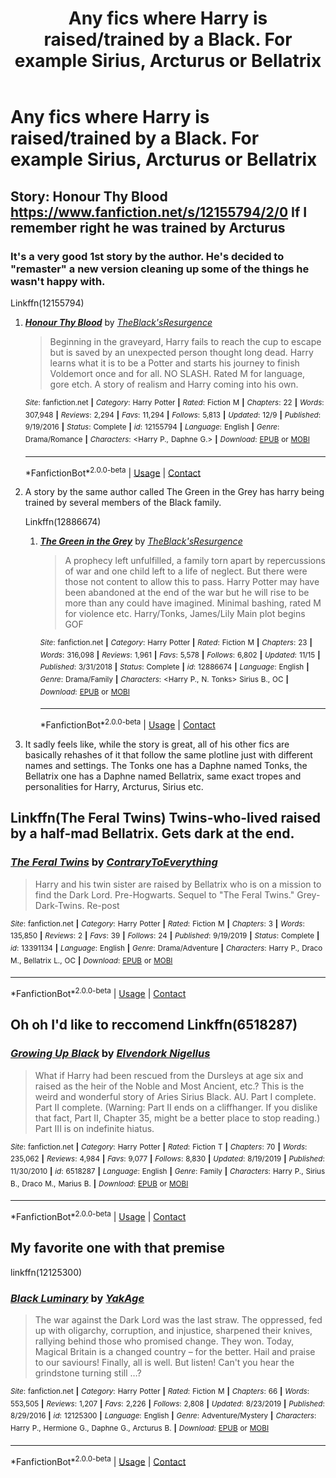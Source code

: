#+TITLE: Any fics where Harry is raised/trained by a Black. For example Sirius, Arcturus or Bellatrix

* Any fics where Harry is raised/trained by a Black. For example Sirius, Arcturus or Bellatrix
:PROPERTIES:
:Author: RoyalAct4
:Score: 5
:DateUnix: 1609038034.0
:DateShort: 2020-Dec-27
:FlairText: Request
:END:

** Story: Honour Thy Blood [[https://www.fanfiction.net/s/12155794/2/0]] If I remember right he was trained by Arcturus
:PROPERTIES:
:Author: SniperLTL
:Score: 2
:DateUnix: 1609040642.0
:DateShort: 2020-Dec-27
:END:

*** It's a very good 1st story by the author. He's decided to "remaster" a new version cleaning up some of the things he wasn't happy with.

Linkffn(12155794)
:PROPERTIES:
:Author: reddog44mag
:Score: 2
:DateUnix: 1609043338.0
:DateShort: 2020-Dec-27
:END:

**** [[https://www.fanfiction.net/s/12155794/1/][*/Honour Thy Blood/*]] by [[https://www.fanfiction.net/u/8024050/TheBlack-sResurgence][/TheBlack'sResurgence/]]

#+begin_quote
  Beginning in the graveyard, Harry fails to reach the cup to escape but is saved by an unexpected person thought long dead. Harry learns what it is to be a Potter and starts his journey to finish Voldemort once and for all. NO SLASH. Rated M for language, gore etch. A story of realism and Harry coming into his own.
#+end_quote

^{/Site/:} ^{fanfiction.net} ^{*|*} ^{/Category/:} ^{Harry} ^{Potter} ^{*|*} ^{/Rated/:} ^{Fiction} ^{M} ^{*|*} ^{/Chapters/:} ^{22} ^{*|*} ^{/Words/:} ^{307,948} ^{*|*} ^{/Reviews/:} ^{2,294} ^{*|*} ^{/Favs/:} ^{11,294} ^{*|*} ^{/Follows/:} ^{5,813} ^{*|*} ^{/Updated/:} ^{12/9} ^{*|*} ^{/Published/:} ^{9/19/2016} ^{*|*} ^{/Status/:} ^{Complete} ^{*|*} ^{/id/:} ^{12155794} ^{*|*} ^{/Language/:} ^{English} ^{*|*} ^{/Genre/:} ^{Drama/Romance} ^{*|*} ^{/Characters/:} ^{<Harry} ^{P.,} ^{Daphne} ^{G.>} ^{*|*} ^{/Download/:} ^{[[http://www.ff2ebook.com/old/ffn-bot/index.php?id=12155794&source=ff&filetype=epub][EPUB]]} ^{or} ^{[[http://www.ff2ebook.com/old/ffn-bot/index.php?id=12155794&source=ff&filetype=mobi][MOBI]]}

--------------

*FanfictionBot*^{2.0.0-beta} | [[https://github.com/FanfictionBot/reddit-ffn-bot/wiki/Usage][Usage]] | [[https://www.reddit.com/message/compose?to=tusing][Contact]]
:PROPERTIES:
:Author: FanfictionBot
:Score: 2
:DateUnix: 1609043354.0
:DateShort: 2020-Dec-27
:END:


**** A story by the same author called The Green in the Grey has harry being trained by several members of the Black family.

Linkffn(12886674)
:PROPERTIES:
:Author: reddog44mag
:Score: 1
:DateUnix: 1609043528.0
:DateShort: 2020-Dec-27
:END:

***** [[https://www.fanfiction.net/s/12886674/1/][*/The Green in the Grey/*]] by [[https://www.fanfiction.net/u/8024050/TheBlack-sResurgence][/TheBlack'sResurgence/]]

#+begin_quote
  A prophecy left unfulfilled, a family torn apart by repercussions of war and one child left to a life of neglect. But there were those not content to allow this to pass. Harry Potter may have been abandoned at the end of the war but he will rise to be more than any could have imagined. Minimal bashing, rated M for violence etc. Harry/Tonks, James/Lily Main plot begins GOF
#+end_quote

^{/Site/:} ^{fanfiction.net} ^{*|*} ^{/Category/:} ^{Harry} ^{Potter} ^{*|*} ^{/Rated/:} ^{Fiction} ^{M} ^{*|*} ^{/Chapters/:} ^{23} ^{*|*} ^{/Words/:} ^{316,098} ^{*|*} ^{/Reviews/:} ^{1,961} ^{*|*} ^{/Favs/:} ^{5,578} ^{*|*} ^{/Follows/:} ^{6,802} ^{*|*} ^{/Updated/:} ^{11/15} ^{*|*} ^{/Published/:} ^{3/31/2018} ^{*|*} ^{/Status/:} ^{Complete} ^{*|*} ^{/id/:} ^{12886674} ^{*|*} ^{/Language/:} ^{English} ^{*|*} ^{/Genre/:} ^{Drama/Family} ^{*|*} ^{/Characters/:} ^{<Harry} ^{P.,} ^{N.} ^{Tonks>} ^{Sirius} ^{B.,} ^{OC} ^{*|*} ^{/Download/:} ^{[[http://www.ff2ebook.com/old/ffn-bot/index.php?id=12886674&source=ff&filetype=epub][EPUB]]} ^{or} ^{[[http://www.ff2ebook.com/old/ffn-bot/index.php?id=12886674&source=ff&filetype=mobi][MOBI]]}

--------------

*FanfictionBot*^{2.0.0-beta} | [[https://github.com/FanfictionBot/reddit-ffn-bot/wiki/Usage][Usage]] | [[https://www.reddit.com/message/compose?to=tusing][Contact]]
:PROPERTIES:
:Author: FanfictionBot
:Score: 1
:DateUnix: 1609043546.0
:DateShort: 2020-Dec-27
:END:


**** It sadly feels like, while the story is great, all of his other fics are basically rehashes of it that follow the same plotline just with different names and settings. The Tonks one has a Daphne named Tonks, the Bellatrix one has a Daphne named Bellatrix, same exact tropes and personalities for Harry, Arcturus, Sirius etc.
:PROPERTIES:
:Author: Myreque_BTW
:Score: 1
:DateUnix: 1609172454.0
:DateShort: 2020-Dec-28
:END:


** Linkffn(The Feral Twins) Twins-who-lived raised by a half-mad Bellatrix. Gets dark at the end.
:PROPERTIES:
:Author: xshadowfax
:Score: 1
:DateUnix: 1609056673.0
:DateShort: 2020-Dec-27
:END:

*** [[https://www.fanfiction.net/s/13391134/1/][*/The Feral Twins/*]] by [[https://www.fanfiction.net/u/7825032/ContraryToEverything][/ContraryToEverything/]]

#+begin_quote
  Harry and his twin sister are raised by Bellatrix who is on a mission to find the Dark Lord. Pre-Hogwarts. Sequel to "The Feral Twins." Grey-Dark-Twins. Re-post
#+end_quote

^{/Site/:} ^{fanfiction.net} ^{*|*} ^{/Category/:} ^{Harry} ^{Potter} ^{*|*} ^{/Rated/:} ^{Fiction} ^{M} ^{*|*} ^{/Chapters/:} ^{3} ^{*|*} ^{/Words/:} ^{135,850} ^{*|*} ^{/Reviews/:} ^{2} ^{*|*} ^{/Favs/:} ^{39} ^{*|*} ^{/Follows/:} ^{24} ^{*|*} ^{/Published/:} ^{9/19/2019} ^{*|*} ^{/Status/:} ^{Complete} ^{*|*} ^{/id/:} ^{13391134} ^{*|*} ^{/Language/:} ^{English} ^{*|*} ^{/Genre/:} ^{Drama/Adventure} ^{*|*} ^{/Characters/:} ^{Harry} ^{P.,} ^{Draco} ^{M.,} ^{Bellatrix} ^{L.,} ^{OC} ^{*|*} ^{/Download/:} ^{[[http://www.ff2ebook.com/old/ffn-bot/index.php?id=13391134&source=ff&filetype=epub][EPUB]]} ^{or} ^{[[http://www.ff2ebook.com/old/ffn-bot/index.php?id=13391134&source=ff&filetype=mobi][MOBI]]}

--------------

*FanfictionBot*^{2.0.0-beta} | [[https://github.com/FanfictionBot/reddit-ffn-bot/wiki/Usage][Usage]] | [[https://www.reddit.com/message/compose?to=tusing][Contact]]
:PROPERTIES:
:Author: FanfictionBot
:Score: 1
:DateUnix: 1609056699.0
:DateShort: 2020-Dec-27
:END:


** Oh oh I'd like to reccomend Linkffn(6518287)
:PROPERTIES:
:Author: soggybih
:Score: 1
:DateUnix: 1609065908.0
:DateShort: 2020-Dec-27
:END:

*** [[https://www.fanfiction.net/s/6518287/1/][*/Growing Up Black/*]] by [[https://www.fanfiction.net/u/2632911/Elvendork-Nigellus][/Elvendork Nigellus/]]

#+begin_quote
  What if Harry had been rescued from the Dursleys at age six and raised as the heir of the Noble and Most Ancient, etc.? This is the weird and wonderful story of Aries Sirius Black. AU. Part I complete. Part II complete. (Warning: Part II ends on a cliffhanger. If you dislike that fact, Part II, Chapter 35, might be a better place to stop reading.) Part III is on indefinite hiatus.
#+end_quote

^{/Site/:} ^{fanfiction.net} ^{*|*} ^{/Category/:} ^{Harry} ^{Potter} ^{*|*} ^{/Rated/:} ^{Fiction} ^{T} ^{*|*} ^{/Chapters/:} ^{70} ^{*|*} ^{/Words/:} ^{235,062} ^{*|*} ^{/Reviews/:} ^{4,984} ^{*|*} ^{/Favs/:} ^{9,077} ^{*|*} ^{/Follows/:} ^{8,830} ^{*|*} ^{/Updated/:} ^{8/19/2019} ^{*|*} ^{/Published/:} ^{11/30/2010} ^{*|*} ^{/id/:} ^{6518287} ^{*|*} ^{/Language/:} ^{English} ^{*|*} ^{/Genre/:} ^{Family} ^{*|*} ^{/Characters/:} ^{Harry} ^{P.,} ^{Sirius} ^{B.,} ^{Draco} ^{M.,} ^{Marius} ^{B.} ^{*|*} ^{/Download/:} ^{[[http://www.ff2ebook.com/old/ffn-bot/index.php?id=6518287&source=ff&filetype=epub][EPUB]]} ^{or} ^{[[http://www.ff2ebook.com/old/ffn-bot/index.php?id=6518287&source=ff&filetype=mobi][MOBI]]}

--------------

*FanfictionBot*^{2.0.0-beta} | [[https://github.com/FanfictionBot/reddit-ffn-bot/wiki/Usage][Usage]] | [[https://www.reddit.com/message/compose?to=tusing][Contact]]
:PROPERTIES:
:Author: FanfictionBot
:Score: 2
:DateUnix: 1609065929.0
:DateShort: 2020-Dec-27
:END:


** My favorite one with that premise

linkffn(12125300)
:PROPERTIES:
:Author: DarkAshaman
:Score: 1
:DateUnix: 1609067524.0
:DateShort: 2020-Dec-27
:END:

*** [[https://www.fanfiction.net/s/12125300/1/][*/Black Luminary/*]] by [[https://www.fanfiction.net/u/8129173/YakAge][/YakAge/]]

#+begin_quote
  The war against the Dark Lord was the last straw. The oppressed, fed up with oligarchy, corruption, and injustice, sharpened their knives, rallying behind those who promised change. They won. Today, Magical Britain is a changed country -- for the better. Hail and praise to our saviours! Finally, all is well. But listen! Can't you hear the grindstone turning still ...?
#+end_quote

^{/Site/:} ^{fanfiction.net} ^{*|*} ^{/Category/:} ^{Harry} ^{Potter} ^{*|*} ^{/Rated/:} ^{Fiction} ^{M} ^{*|*} ^{/Chapters/:} ^{66} ^{*|*} ^{/Words/:} ^{553,505} ^{*|*} ^{/Reviews/:} ^{1,207} ^{*|*} ^{/Favs/:} ^{2,226} ^{*|*} ^{/Follows/:} ^{2,808} ^{*|*} ^{/Updated/:} ^{8/23/2019} ^{*|*} ^{/Published/:} ^{8/29/2016} ^{*|*} ^{/id/:} ^{12125300} ^{*|*} ^{/Language/:} ^{English} ^{*|*} ^{/Genre/:} ^{Adventure/Mystery} ^{*|*} ^{/Characters/:} ^{Harry} ^{P.,} ^{Hermione} ^{G.,} ^{Daphne} ^{G.,} ^{Arcturus} ^{B.} ^{*|*} ^{/Download/:} ^{[[http://www.ff2ebook.com/old/ffn-bot/index.php?id=12125300&source=ff&filetype=epub][EPUB]]} ^{or} ^{[[http://www.ff2ebook.com/old/ffn-bot/index.php?id=12125300&source=ff&filetype=mobi][MOBI]]}

--------------

*FanfictionBot*^{2.0.0-beta} | [[https://github.com/FanfictionBot/reddit-ffn-bot/wiki/Usage][Usage]] | [[https://www.reddit.com/message/compose?to=tusing][Contact]]
:PROPERTIES:
:Author: FanfictionBot
:Score: 1
:DateUnix: 1609067544.0
:DateShort: 2020-Dec-27
:END:
